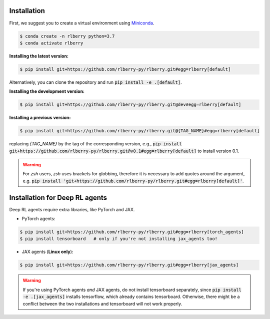 .. _rlberry: https://github.com/rlberry-py/rlberry

.. _installation:


Installation
============

First, we suggest you to create a virtual environment using 
`Miniconda <https://docs.conda.io/en/latest/miniconda.html>`_.

.. code:: bash

    $ conda create -n rlberry python=3.7
    $ conda activate rlberry

**Installing the latest version:**

.. code:: bash

    $ pip install git+https://github.com/rlberry-py/rlberry.git#egg=rlberry[default]

Alternatively, you can clone the repository and run :code:`pip install -e .[default]`.


**Installing the development version:**

.. code:: bash

    $ pip install git+https://github.com/rlberry-py/rlberry.git@dev#egg=rlberry[default]


**Installing a previous version:**


.. code:: bash

    $ pip install git+https://github.com/rlberry-py/rlberry.git@{TAG_NAME}#egg=rlberry[default]

replacing `{TAG_NAME}` by the tag of the corresponding version,
e.g., :code:`pip install git+https://github.com/rlberry-py/rlberry.git@v0.1#egg=rlberry[default]`
to install version 0.1.

.. warning::
    For `zsh` users, `zsh` uses brackets for globbing, therefore it is necessary to add quotes around the argument, e.g. :code:`pip install 'git+https://github.com/rlberry-py/rlberry.git#egg=rlberry[default]'`.


Installation for Deep RL agents
===============================

Deep RL agents require extra libraries, like PyTorch and JAX.

* PyTorch agents:

.. code:: bash

    $ pip install git+https://github.com/rlberry-py/rlberry.git#egg=rlberry[torch_agents]
    $ pip install tensorboard   # only if you're not installing jax_agents too!

* JAX agents (**Linux only**):

.. code:: bash

    $ pip install git+https://github.com/rlberry-py/rlberry.git#egg=rlberry[jax_agents]

.. warning::
    If you're using PyTorch agents *and* JAX agents, do not install tensorboard separately,
    since :code:`pip install -e .[jax_agents]` installs tensorflow, which already contains
    tensorboard. Otherwise, there might be a conflict between the two installations
    and tensorboard will not work properly.
